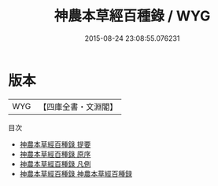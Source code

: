 #+TITLE: 神農本草經百種錄 / WYG
#+DATE: 2015-08-24 23:08:55.076231
* 版本
 |       WYG|【四庫全書・文淵閣】|
目次
 - [[file:KR3e0098_000.txt::000-1a][神農本草經百種錄 提要]]
 - [[file:KR3e0098_000.txt::000-3a][神農本草經百種錄 原序]]
 - [[file:KR3e0098_000.txt::000-5a][神農本草經百種錄 凡例]]
 - [[file:KR3e0098_000.txt::000-7a][神農本草經百種錄 神農本草經百種録]]
